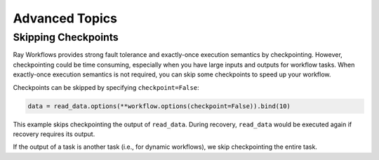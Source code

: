 Advanced Topics
===============

Skipping Checkpoints
--------------------

Ray Workflows provides strong fault tolerance and exactly-once execution semantics by checkpointing. However, checkpointing could be time consuming, especially when you have large inputs and outputs for workflow tasks. When exactly-once execution semantics is not required, you can skip some checkpoints to speed up your workflow.

Checkpoints can be skipped by specifying ``checkpoint=False``:

.. code-block:: python

    data = read_data.options(**workflow.options(checkpoint=False)).bind(10)

This example skips checkpointing the output of ``read_data``. During recovery, ``read_data`` would be executed again if recovery requires its output.

If the output of a task is another task (i.e., for dynamic workflows), we skip checkpointing the entire task.